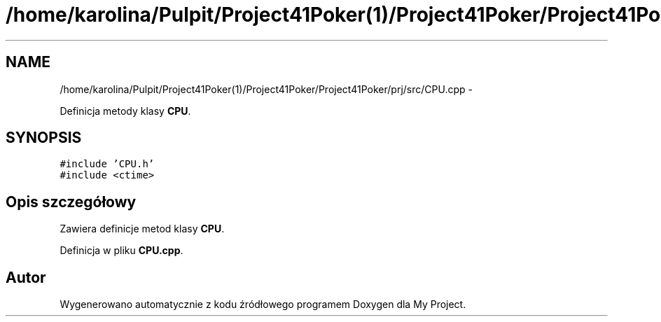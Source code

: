 .TH "/home/karolina/Pulpit/Project41Poker(1)/Project41Poker/Project41Poker/prj/src/CPU.cpp" 3 "Śr, 11 cze 2014" "My Project" \" -*- nroff -*-
.ad l
.nh
.SH NAME
/home/karolina/Pulpit/Project41Poker(1)/Project41Poker/Project41Poker/prj/src/CPU.cpp \- 
.PP
Definicja metody klasy \fBCPU\fP\&.  

.SH SYNOPSIS
.br
.PP
\fC#include 'CPU\&.h'\fP
.br
\fC#include <ctime>\fP
.br

.SH "Opis szczegółowy"
.PP 
Zawiera definicje metod klasy \fBCPU\fP\&. 
.PP
Definicja w pliku \fBCPU\&.cpp\fP\&.
.SH "Autor"
.PP 
Wygenerowano automatycznie z kodu źródłowego programem Doxygen dla My Project\&.
